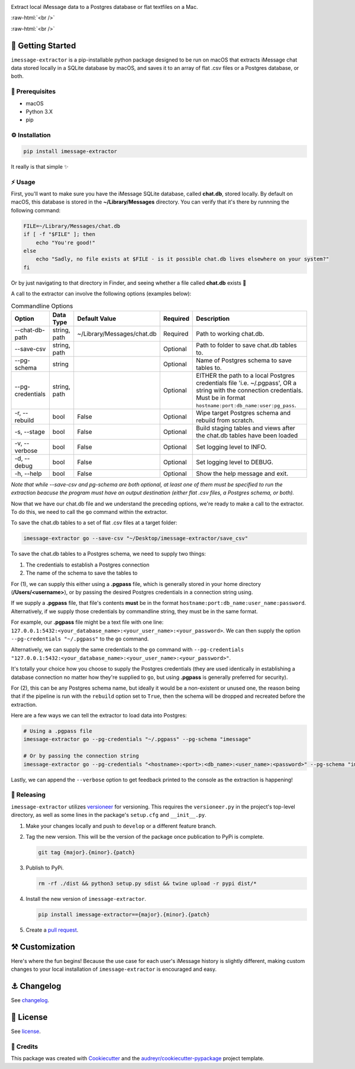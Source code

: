 .. image:: graphics/imessage_extractor_logo.png

.. role:: raw-html(raw)
    :format: html

Extract local iMessage data to a Postgres database or flat textfiles on a Mac.

:raw-html:`<br />`

.. image:: https://img.shields.io/pypi/v/imessage_extractor.svg
        :target: https://pypi.python.org/pypi/imessage_extractor

.. image:: https://img.shields.io/travis/tsouchlarakis/imessage_extractor.svg
        :target: https://travis-ci.com/tsouchlarakis/imessage_extractor

.. image:: https://readthedocs.org/projects/imessage-extractor/badge/?version=latest
        :target: https://imessage-extractor.readthedocs.io/en/latest/?version=latest
        :alt: Documentation Status

:raw-html:`<br />`

🏁 Getting Started
==================

``imessage-extractor`` is a pip-installable python package designed to be run on macOS that extracts iMessage chat data stored locally in a SQLite database by macOS, and saves it to an array of flat .csv files or a Postgres database, or both.

🧿 Prerequisites
----------------

* macOS
* Python 3.X
* pip


⚙️ Installation
---------------

.. code-block:: bash

   pip install imessage-extractor

It really is that simple ✨

⚡️ Usage
---------

First, you'll want to make sure you have the iMessage SQLite database, called **chat.db**, stored locally. By default on macOS, this database is stored in the **~/Library/Messages** directory. You can verify that it's there by runnning the following command:

.. code-block:: bash

   FILE=~/Library/Messages/chat.db
   if [ -f "$FILE" ]; then
       echo "You're good!"
   else
       echo "Sadly, no file exists at $FILE - is it possible chat.db lives elsewhere on your system?"
   fi

Or by just navigating to that directory in Finder, and seeing whether a file called **chat.db** exists 🙂

A call to the extractor can involve the following options (examples below):

.. list-table:: Commandline Options
   :header-rows: 1

   * - Option
     - Data Type
     - Default Value
     - Required
     - Description
   * - --chat-db-path
     - string, path
     - ~/Library/Messages/chat.db
     - Required
     - Path to working chat.db.
   * - --save-csv
     - string, path
     -
     - Optional
     - Path to folder to save chat.db tables to.
   * - --pg-schema
     - string
     -
     - Optional
     - Name of Postgres schema to save tables to.
   * - --pg-credentials
     - string, path
     -
     - Optional
     - EITHER the path to a local Postgres credentials file 'i.e. ~/.pgpass', OR a string with the    connection credentials. Must be in format ``hostname:port:db_name:user:pg_pass``.
   * - -r, --rebuild
     - bool
     - False
     - Optional
     - Wipe target Postgres schema and rebuild from scratch.
   * - -s, --stage
     - bool
     - False
     - Optional
     - Build staging tables and views after the chat.db tables have been loaded
   * - -v, --verbose
     - bool
     - False
     - Optional
     - Set logging level to INFO.
   * - -d, --debug
     - bool
     - False
     - Optional
     - Set logging level to DEBUG.
   * - -h, --help
     - bool
     - False
     - Optional
     - Show the help message and exit.

*Note that while --save-csv and pg-schema are both optional, at least one of them must be specified to run the extraction beacuse the program must have an output destination (either flat .csv files, a Postgres schema, or both).*

Now that we have our chat.db file and we understand the preceding options, we're ready to make a call to the extractor. To do this, we need to call the ``go`` command within the extractor.

To save the chat.db tables to a set of flat .csv files at a target folder:

.. code-block:: bash

   imessage-extractor go --save-csv "~/Desktop/imessage-extractor/save_csv"

To save the chat.db tables to a Postgres schema, we need to supply two things:

1.  The credentials to establish a Postgres connection
2.  The name of the schema to save the tables to

For (1), we can supply this either using a **.pgpass** file, which is generally stored in your home directory (**/Users/<username>**), or by passing the desired Postgres credentials in a connection string using.

If we supply a **.pgpass** file, that file's contents **must** be in the format ``hostname:port:db_name:user_name:password``. Alternatively, if we supply those credentials by commandline string, they must be in the same format.

For example, our **.pgpass** file might be a text file with one line: ``127.0.0.1:5432:<your_database_name>:<your_user_name>:<your_password>``. We can then supply the option ``--pg-credentials "~/.pgpass"`` to the ``go`` command.

Alternatively, we can supply the same credentials to the ``go`` command with ``--pg-credentials "127.0.0.1:5432:<your_database_name>:<your_user_name>:<your_password>"``.

It's totally your choice how you choose to supply the Postgres credentials (they are used identically in establishing a database connection no matter how they're supplied to ``go``, but using **.pgpass** is generally preferred for security).

For (2), this can be any Postgres schema name, but ideally it would be a non-existent or unused one, the reason being that if the pipeline is run with the ``rebuild`` option set to ``True``, then the schema will be dropped and recreated before the extraction.

Here are a few ways we can tell the extractor to load data into Postgres:

.. code-block:: bash

   # Using a .pgpass file
   imessage-extractor go --pg-credentials "~/.pgpass" --pg-schema "imessage"

   # Or by passing the connection string
   imessage-extractor go --pg-credentials "<hostname>:<port>:<db_name>:<user_name>:<password>" --pg-schema "imessage"

Lastly, we can append the ``--verbose`` option to get feedback printed to the console as the extraction is happening!

🌈 Releasing
------------

``imessage-extractor`` utilizes `versioneer <https://pypi.org/project/versioneer/>`_ for versioning. This requires the ``versioneer.py`` in the project's top-level directory, as well as some lines in the package's ``setup.cfg`` and ``__init__.py``.

1. Make your changes locally and push to ``develop`` or a different feature branch.

2. Tag the new version. This will be the version of the package once publication to PyPi is complete.

   .. code-block:: bash

      git tag {major}.{minor}.{patch}

3. Publish to PyPi.

   .. code-block:: bash

      rm -rf ./dist && python3 setup.py sdist && twine upload -r pypi dist/*

4. Install the new version of ``imessage-extractor``.

   .. code-block:: bash

      pip install imessage-extractor=={major}.{minor}.{patch}

5. Create a `pull request <https://github.com/tsouchlarakis/imessage-extractor/pulls>`_.

⚒ Customization
================

Here's where the fun begins! Because the use case for each user's iMessage history is slightly different, making custom changes to your local installation of ``imessage-extractor`` is encouraged and easy.

⚓️ Changelog
=============

See `changelog <Changelog.rst>`_.

📜 License
==========

See `license <LICENSE>`_.

🙏 Credits
----------

This package was created with Cookiecutter_ and the `audreyr/cookiecutter-pypackage`_ project template.

.. _Cookiecutter: https://github.com/audreyr/cookiecutter
.. _`audreyr/cookiecutter-pypackage`: https://github.com/audreyr/cookiecutter-pypackage
